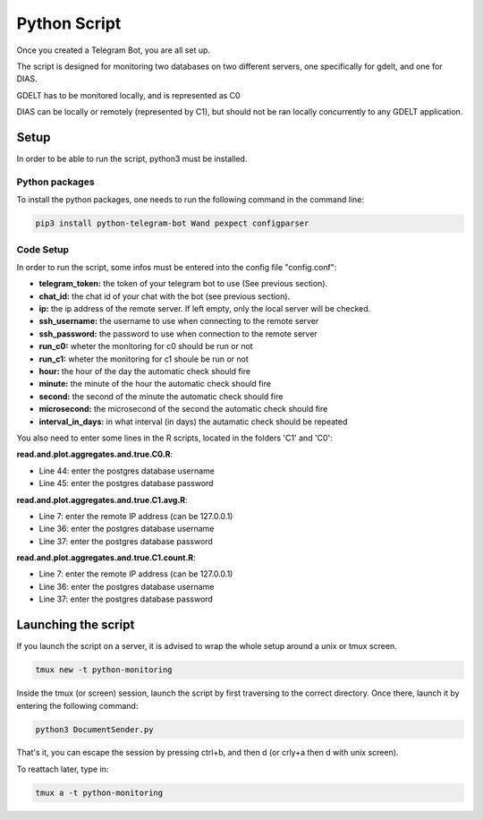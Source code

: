 Python Script
*************

Once you created a Telegram Bot, you are all set up.

The script is designed for monitoring two databases on two different servers, one specifically for gdelt, and one for DIAS.

GDELT has to be monitored locally, and is represented as C0

DIAS can be locally or remotely (represented by C1), but should not be ran locally concurrently to any GDELT application.



Setup
=====

In order to be able to run the script, python3 must be installed.

Python packages
---------------

To install the python packages, one needs to run the following command in the command line:

.. code:: bash

    pip3 install python-telegram-bot Wand pexpect configparser

Code Setup
----------

In order to run the script, some infos must be entered into the config file "config.conf":

- **telegram_token:** the token of your telegram bot to use (See previous section). 
- **chat_id:** the chat id of your chat with the bot (see previous section).
- **ip:** the ip address of the remote server. If left empty, only the local server will be checked.
- **ssh_username:** the username to use when connecting to the remote server
- **ssh_password:** the password to use when connection to the remote server
- **run_c0:** wheter the monitoring for c0 should be run or not
- **run_c1:** wheter the monitoring for c1 shoule be run or not
- **hour:** the hour of the day the automatic check should fire
- **minute:** the minute of the hour the automatic check should fire
- **second:** the second of the minute the automatic check should fire
- **microsecond:** the microsecond of the second the automatic check should fire
- **interval_in_days:** in what interval (in days) the autamatic check should be repeated

You also need to enter some lines in the R scripts, located in the folders 'C1' and 'C0':

**read.and.plot.aggregates.and.true.C0.R**:

- Line 44: enter the postgres database username
- Line 45: enter the postgres database password

**read.and.plot.aggregates.and.true.C1.avg.R**:

- Line 7: enter the remote IP address (can be 127.0.0.1)
- Line 36: enter the postgres database username
- Line 37: enter the postgres database password

**read.and.plot.aggregates.and.true.C1.count.R**:

- Line 7: enter the remote IP address (can be 127.0.0.1)
- Line 36: enter the postgres database username
- Line 37: enter the postgres database password



Launching the script
====================

If you launch the script on a server, it is advised to wrap the whole setup around a unix or tmux screen.

.. code:: bash

    tmux new -t python-monitoring

Inside the tmux (or screen) session, launch the script by first traversing to the correct directory.
Once there, launch it by entering the following command:

.. code:: bash 

    python3 DocumentSender.py

That's it, you can escape the session by pressing ctrl+b, and then d (or crly+a then d with unix screen).

To reattach later, type in:

.. code:: bash

    tmux a -t python-monitoring